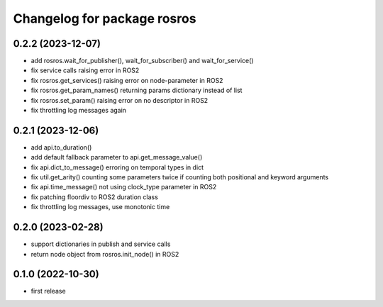 ^^^^^^^^^^^^^^^^^^^^^^^^^^^^
Changelog for package rosros
^^^^^^^^^^^^^^^^^^^^^^^^^^^^

0.2.2 (2023-12-07)
------------------
* add rosros.wait_for_publisher(), wait_for_subscriber() and wait_for_service()
* fix service calls raising error in ROS2
* fix rosros.get_services() raising error on node-parameter in ROS2
* fix rosros.get_param_names() returning params dictionary instead of list
* fix rosros.set_param() raising error on no descriptor in ROS2
* fix throttling log messages again

0.2.1 (2023-12-06)
------------------
* add api.to_duration()
* add default fallback parameter to api.get_message_value()
* fix api.dict_to_message() erroring on temporal types in dict
* fix util.get_arity() counting some parameters twice if counting both positional and keyword arguments
* fix api.time_message() not using clock_type parameter in ROS2
* fix patching floordiv to ROS2 duration class
* fix throttling log messages, use monotonic time

0.2.0 (2023-02-28)
-------------------
* support dictionaries in publish and service calls
* return node object from rosros.init_node() in ROS2

0.1.0 (2022-10-30)
-------------------
* first release
